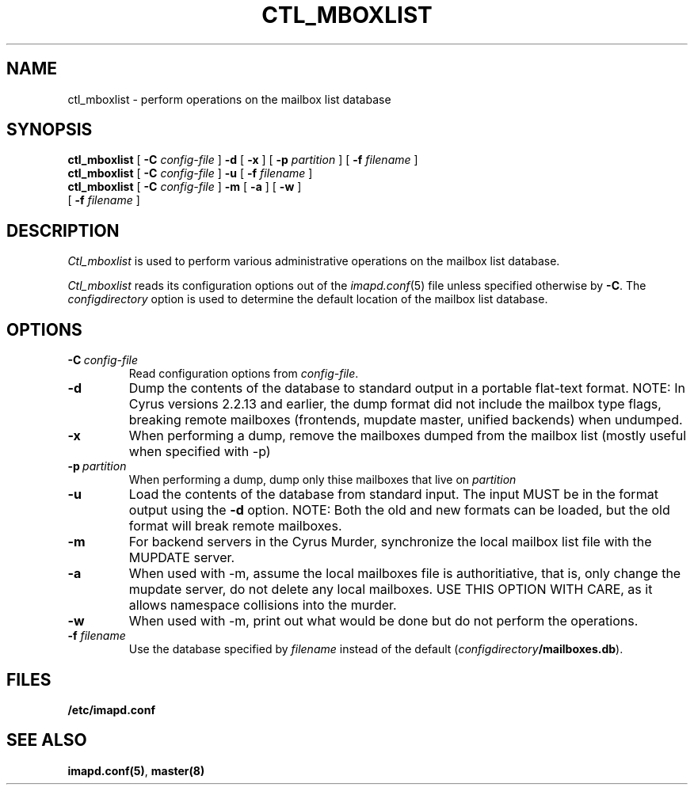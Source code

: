 .\" -*- nroff -*-
.TH CTL_MBOXLIST 8 "Project Cyrus" CMU
.\" 
.\" Copyright (c) 1998-2000 Carnegie Mellon University.  All rights reserved.
.\"
.\" Redistribution and use in source and binary forms, with or without
.\" modification, are permitted provided that the following conditions
.\" are met:
.\"
.\" 1. Redistributions of source code must retain the above copyright
.\"    notice, this list of conditions and the following disclaimer. 
.\"
.\" 2. Redistributions in binary form must reproduce the above copyright
.\"    notice, this list of conditions and the following disclaimer in
.\"    the documentation and/or other materials provided with the
.\"    distribution.
.\"
.\" 3. The name "Carnegie Mellon University" must not be used to
.\"    endorse or promote products derived from this software without
.\"    prior written permission. For permission or any other legal
.\"    details, please contact  
.\"      Office of Technology Transfer
.\"      Carnegie Mellon University
.\"      5000 Forbes Avenue
.\"      Pittsburgh, PA  15213-3890
.\"      (412) 268-4387, fax: (412) 268-7395
.\"      tech-transfer@andrew.cmu.edu
.\"
.\" 4. Redistributions of any form whatsoever must retain the following
.\"    acknowledgment:
.\"    "This product includes software developed by Computing Services
.\"     at Carnegie Mellon University (http://www.cmu.edu/computing/)."
.\"
.\" CARNEGIE MELLON UNIVERSITY DISCLAIMS ALL WARRANTIES WITH REGARD TO
.\" THIS SOFTWARE, INCLUDING ALL IMPLIED WARRANTIES OF MERCHANTABILITY
.\" AND FITNESS, IN NO EVENT SHALL CARNEGIE MELLON UNIVERSITY BE LIABLE
.\" FOR ANY SPECIAL, INDIRECT OR CONSEQUENTIAL DAMAGES OR ANY DAMAGES
.\" WHATSOEVER RESULTING FROM LOSS OF USE, DATA OR PROFITS, WHETHER IN
.\" AN ACTION OF CONTRACT, NEGLIGENCE OR OTHER TORTIOUS ACTION, ARISING
.\" OUT OF OR IN CONNECTION WITH THE USE OR PERFORMANCE OF THIS SOFTWARE.
.\" 
.\" $Id: ctl_mboxlist.8,v 1.10 2006/11/30 17:11:23 murch Exp $
.SH NAME
ctl_mboxlist \- perform operations on the mailbox list database
.SH SYNOPSIS
.B ctl_mboxlist
[
.B \-C
.I config-file
]
.B \-d
[
.B \-x
]
[
\fB\-p \fIpartition\fR
]
[
\fB\-f \fIfilename\fR
]
.br
.B ctl_mboxlist
[
.B \-C
.I config-file
]
.B \-u
[
\fB\-f \fIfilename\fR
]
.br
.B ctl_mboxlist
[
.B \-C
.I config-file
]
.B \-m
[
\fB\-a \fR
]
[
\fB\-w \fR
]
.br
             [
\fB\-f \fIfilename\fR
]
.SH DESCRIPTION
.I Ctl_mboxlist
is used to perform various administrative operations on the mailbox
list database.
.PP
.I Ctl_mboxlist
reads its configuration options out of the
.IR imapd.conf (5)
file unless specified otherwise by \fB-C\fR.
The
.I configdirectory
option is used to determine the default location of the mailbox list database.
.SH OPTIONS
.TP
.BI \-C\  "config-file"
Read configuration options from \fIconfig-file\fR.
.TP
.B \-d
Dump the contents of the database to standard output in a portable
flat-text format.  NOTE: In Cyrus versions 2.2.13 and earlier, the dump
format did not include the mailbox type flags, breaking remote
mailboxes (frontends, mupdate master, unified backends) when undumped.
.TP
.B \-x
When performing a dump, remove the mailboxes dumped from the mailbox list
(mostly useful when specified with -p)
.TP
.BI \-p\  "partition"
When performing a dump, dump only thise mailboxes that live on \fIpartition\fR
.TP
.B \-u
Load the contents of the database from standard input.  The input MUST
be in the format output using the \fB\-d\fR option.  NOTE: Both the
old and new formats can be loaded, but the old format will break
remote mailboxes.
.TP
.B \-m
For backend servers in the Cyrus Murder, synchronize the local mailbox list
file with the MUPDATE server.
.TP
.B \-a
When used with -m, assume the local mailboxes file is authoritiative, 
that is, only change the mupdate server, do not delete any local mailboxes.
USE THIS OPTION WITH CARE, as it allows namespace collisions into the murder.
.TP
.B \-w
When used with -m, print out what would be done but do not perform the
operations.
.TP
\fB\-f \fIfilename\fR
Use the database specified by \fIfilename\fR instead of the default
(\fIconfigdirectory\fB/mailboxes.db\fR).
.SH FILES
.TP
.B /etc/imapd.conf
.SH SEE ALSO
.PP
\fBimapd.conf(5)\fR, \fBmaster(8)\fR
